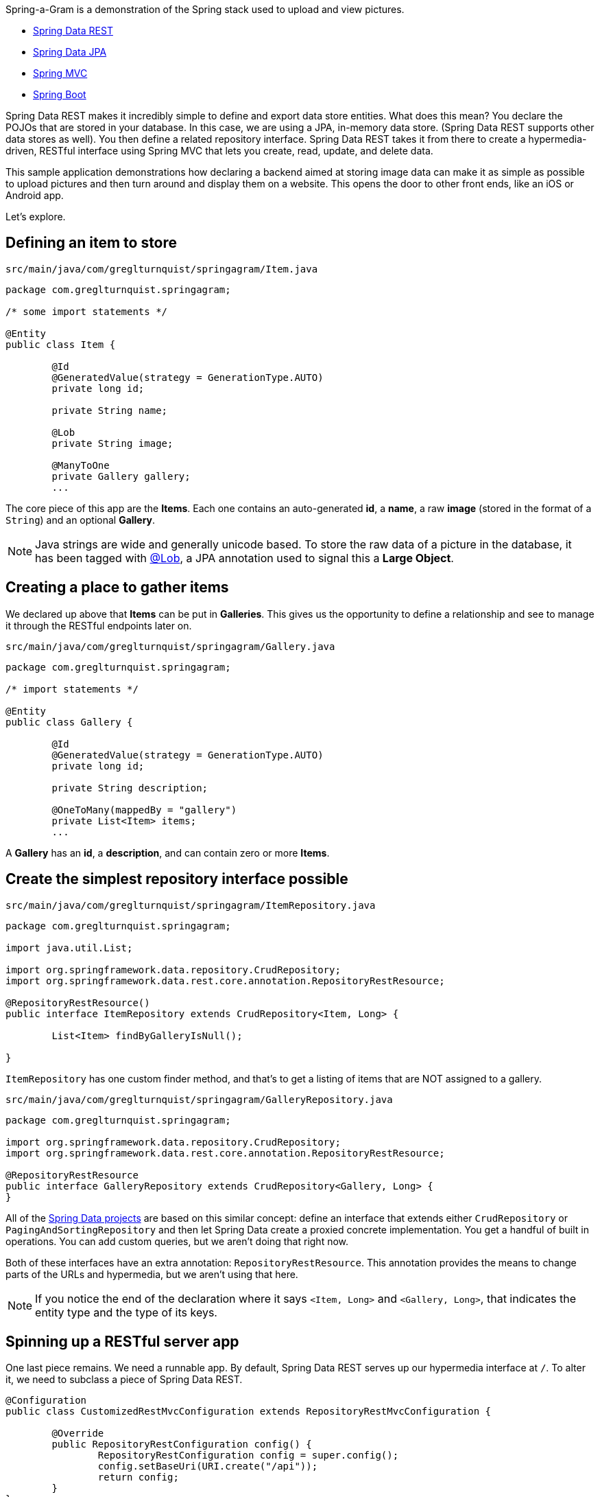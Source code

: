 :source-highlighter: prettify

Spring-a-Gram is a demonstration of the Spring stack used to upload and view pictures.

* http://projects.spring.io/spring-data-rest[Spring Data REST]
* http://projects.spring.io/spring-data-jpa[Spring Data JPA]
* http://projects.spring.io/spring-framework[Spring MVC]
* http://projects.spring.io/spring-boot[Spring Boot]

Spring Data REST makes it incredibly simple to define and export data store entities. What does this mean? You declare
the POJOs that are stored in your database. In this case, we are using a JPA, in-memory data store. (Spring Data
REST supports other data stores as well). You then define a related repository interface. Spring Data REST takes it
from there to create a hypermedia-driven, RESTful interface using Spring MVC that lets you create, read, update, and
delete data.

This sample application demonstrations how declaring a backend aimed at storing image data can make it
as simple as possible to upload pictures and then turn around and display them on a website. This opens
the door to other front ends, like an iOS or Android app.

Let's explore.

== Defining an item to store

`src/main/java/com/greglturnquist/springagram/Item.java`
[source,java]
----
package com.greglturnquist.springagram;

/* some import statements */

@Entity
public class Item {

	@Id
	@GeneratedValue(strategy = GenerationType.AUTO)
	private long id;

	private String name;

	@Lob
	private String image;

	@ManyToOne
	private Gallery gallery;
	...
----

The core piece of this app are the **Items**. Each one contains an auto-generated **id**, a **name**, a raw **image**
(stored in the format of a `String`) and an optional **Gallery**.

NOTE: Java strings are wide and generally unicode based. To store the raw data of a picture in the database, it has
been tagged with http://docs.oracle.com/javaee/6/api/javax/persistence/Lob.html[@Lob], a JPA annotation used to signal
this a **Large Object**.

== Creating a place to gather items

We declared up above that **Items** can be put in **Galleries**. This gives us the opportunity to define a relationship and see to manage it through the RESTful endpoints later on.

`src/main/java/com/greglturnquist/springagram/Gallery.java`
[source,java]
----
package com.greglturnquist.springagram;

/* import statements */

@Entity
public class Gallery {

	@Id
	@GeneratedValue(strategy = GenerationType.AUTO)
	private long id;

	private String description;

	@OneToMany(mappedBy = "gallery")
	private List<Item> items;
	...
----

A **Gallery** has an **id**, a **description**, and can contain zero or more **Items**.

== Create the simplest repository interface possible

`src/main/java/com/greglturnquist/springagram/ItemRepository.java`
[source,java]
----
package com.greglturnquist.springagram;

import java.util.List;

import org.springframework.data.repository.CrudRepository;
import org.springframework.data.rest.core.annotation.RepositoryRestResource;

@RepositoryRestResource()
public interface ItemRepository extends CrudRepository<Item, Long> {

	List<Item> findByGalleryIsNull();

}
----

`ItemRepository` has one custom finder method, and that's to get a listing of items that are NOT assigned to a gallery.

`src/main/java/com/greglturnquist/springagram/GalleryRepository.java`
[source,java]
----
package com.greglturnquist.springagram;

import org.springframework.data.repository.CrudRepository;
import org.springframework.data.rest.core.annotation.RepositoryRestResource;

@RepositoryRestResource
public interface GalleryRepository extends CrudRepository<Gallery, Long> {
}
----


All of the http://projects.spring.io/spring-data[Spring Data projects] are based on this similar concept: define an
interface that extends either `CrudRepository` or `PagingAndSortingRepository` and then let Spring Data create a
proxied concrete implementation. You get a handful of built in operations. You can add custom queries, but we aren't
doing that right now.

Both of these interfaces have an extra annotation: `RepositoryRestResource`. This annotation provides the means to
change parts of the URLs and hypermedia, but we aren't using that here.

NOTE: If you notice the end of the declaration where it says `<Item, Long>` and `<Gallery, Long>`, that indicates the
entity type and the type of its keys.

== Spinning up a RESTful server app

One last piece remains. We need a runnable app. By default, Spring Data REST serves up our hypermedia interface
at `/`. To alter it, we need to subclass a piece of Spring Data REST.

[source,java]
----
@Configuration
public class CustomizedRestMvcConfiguration extends RepositoryRestMvcConfiguration {

	@Override
	public RepositoryRestConfiguration config() {
		RepositoryRestConfiguration config = super.config();
		config.setBaseUri(URI.create("/api"));
		return config;
	}
}
----

This class sets the `baseUri` to `/api`.

`src/main/java/com/greglturnquist/springagram/Application.java`
[source,java]
----
package com.greglturnquist.springagram;

/* import statements */

@Configuration
@EnableJpaRepositories
@Import(CustomizedRestMvcConfiguration.class)
@EnableAutoConfiguration
@ComponentScan
public class Application {

	public static void main(String[] args) throws IOException {
		SpringApplication.run(Application.class, args);
	}
}
----

This is mostly boilerplate. It contains key annotations to declare and launch an application.

* @Configuration means this class is the source of beans for a Spring app
* @EnableJpaRepositories turns on the ability to scan and detect JPA entities and repository interfaces
* @Import(CustomizedRestMvcConfiguration.class) pulls in a handful of beans needed to launch Spring Data REST, which is really a specialized Spring MVC app
* @EnableAutoConfiguration tells Spring Boot to autoconfigure as much as possible
* @ComponentScan tells Spring to look for any other classes in the same package that are configurable, such as @Component's, @Service's, and @Controller's

This code, by itself, it enough to spin up a http://spring.io/guides/gs/accessing-data-rest/[RESTful, hypermedia based] app. There is no visual element here. You only have access to tools like **curl** or whatever REST client you wish to use. But you can perform all the CRUD operations you want.

At the root, you can see what links are available.
```
$ curl localhost:8080/api
{
  "_links" : {
    "items" : {
      "href" : "http://localhost:8080/api/items"
    },
    "galleries" : {
      "href" : "http://localhost:8080/api/galleries"
    }
  }
}
```

* **/api/items** is where individual items are stored.
* **/api/galleries** is where the galleries are stored.

```
$ curl localhost:8080/api/items
{
  "_links" : {
    "search" : {
      "href" : "http://localhost:8080/api/items/search"
    }
  }
}
```

Here you can see there are no entries yet. You can go on and explore the other links to get a feel for things.

== Building a rich front end

To dial up the visual appeal and show easy Spring Data REST makes it to build your own picture sharing service, I added
a web page.

It's pretty simple. It contains a form where you can pick a picture and submit it for upload. Following that is a
table to display a thumbnail-sized version of each picture.

* This app is using webjars to fetch a copy of http://jquery.com[jQuery]

In encourage you to skim through all the code to see how it readily demonstrates the power and simplicity of having a
complete, RESTful service.
